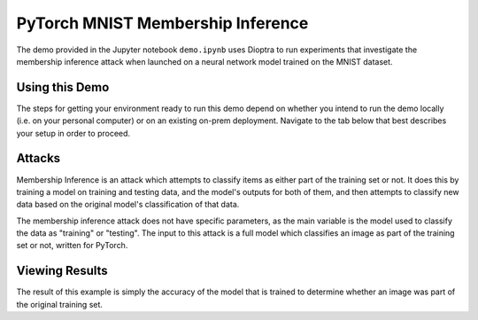 .. _tutorials-example-pytorch-mnist-membership-inference:

PyTorch MNIST Membership Inference
==================================

The demo provided in the Jupyter notebook ``demo.ipynb`` uses Dioptra to run experiments that investigate the membership inference attack when launched on a neural network model trained on the MNIST dataset.

Using this Demo
---------------

The steps for getting your environment ready to run this demo depend on whether you intend to run the demo locally (i.e. on your personal computer) or on an existing on-prem deployment.
Navigate to the tab below that best describes your setup in order to proceed.

.. tabbed:: Local

   .. include:: snippets/common-local-setup-instructions.rst

   The startup sequence will take more time to finish the first time you use this demo, as you will need to download the MNIST dataset, initialize the Testbed API database, and synchronize the task plugins to the S3 storage.

   .. include:: snippets/common-setup-instructions.rst

   Before doing anything else, ensure that the first 4 code blocks are configured for your local environment. your deployment of the testbed architecture.

   If you are running the demos locally and want to watch the output logs for the PyTorch worker containers as you step through the demo, run ``docker-compose logs -f pytorchcpu-01 pytorchcpu-02`` in your terminal.

   .. include:: snippets/common-membership-inference-notebook-summary.rst

   .. include:: snippets/common-teardown-instructions.rst

   If you were watching the output logs, you will need to press :kbd:`Ctrl-C` to stop following the logs before you can run ``make teardown``.

.. tabbed:: On-Prem Deployment

   To run the demo on an on-prem deployment, all you need to do is download and start the **jupyter** service defined in this example's ``docker-compose.yml`` file.
   Open a terminal and navigate to this example's directory and run the **jupyter** startup sequence,

   .. code-block:: sh

      make jupyter

   .. include:: snippets/common-setup-instructions.rst

   Before doing anything else, ensure that the first 4 code blocks are configured for interacting with your on-prem deployment of the testbed architecture.

   .. include:: snippets/common-membership-inference-notebook-summary.rst

   .. include:: snippets/common-teardown-instructions.rst

Attacks
-------

Membership Inference is an attack which attempts to classify items as either part of the training set or not.
It does this by training a model on training and testing data, and the model's outputs for both of them, and then attempts to classify new data based on the original model's classification of that data.

The membership inference attack does not have specific parameters, as the main variable is the model used to classify the data as "training" or "testing".
The input to this attack is a full model which classifies an image as part of the training set or not, written for PyTorch.

Viewing Results
---------------

The result of this example is simply the accuracy of the model that is trained to determine whether an image was part of the original training set.
